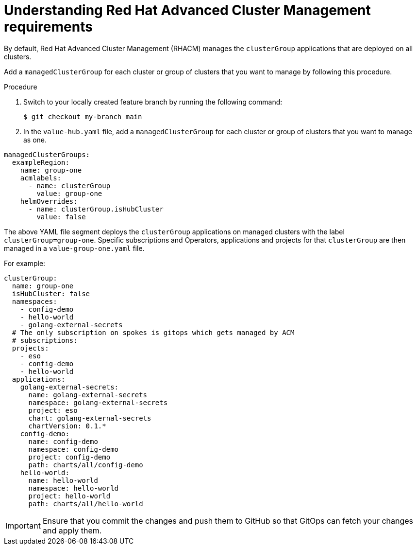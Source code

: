:_content-type: CONCEPT
:imagesdir: ../../images

[id="understanding-acm-requirements-managed-cluster"]
= Understanding Red Hat Advanced Cluster Management requirements

By default, Red Hat Advanced Cluster Management (RHACM) manages the `clusterGroup` applications that are deployed on all clusters. 

Add a `managedClusterGroup` for each cluster or group of clusters that you want to manage by following this procedure. 

.Procedure

. Switch to your locally created feature branch by running the following command:
+
[source,terminal]
----
$ git checkout my-branch main
----

. In the `value-hub.yaml` file, add a `managedClusterGroup` for each cluster or group of clusters that you want to manage as one.

[source,yaml]
----
managedClusterGroups:
  exampleRegion:
    name: group-one
    acmlabels:
      - name: clusterGroup
        value: group-one
    helmOverrides:
      - name: clusterGroup.isHubCluster
        value: false
----

The above YAML file segment deploys the `clusterGroup` applications on managed clusters with the label `clusterGroup=group-one`. Specific subscriptions and Operators, applications and projects for that `clusterGroup` are then managed in a `value-group-one.yaml` file. 

For example:

[source,yaml]
----
clusterGroup:
  name: group-one
  isHubCluster: false
  namespaces:
    - config-demo
    - hello-world
    - golang-external-secrets
  # The only subscription on spokes is gitops which gets managed by ACM
  # subscriptions:
  projects:
    - eso
    - config-demo
    - hello-world
  applications:
    golang-external-secrets:
      name: golang-external-secrets
      namespace: golang-external-secrets
      project: eso
      chart: golang-external-secrets
      chartVersion: 0.1.*
    config-demo:
      name: config-demo
      namespace: config-demo
      project: config-demo
      path: charts/all/config-demo
    hello-world:
      name: hello-world
      namespace: hello-world
      project: hello-world
      path: charts/all/hello-world
----

[IMPORTANT]
====
Ensure that you commit the changes and push them to GitHub so that GitOps can fetch your changes and apply them.
====